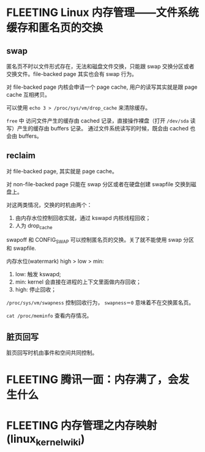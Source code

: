 * FLEETING Linux 内存管理——文件系统缓存和匿名页的交换

** swap
匿名页不时以文件形式存在，无法和磁盘文件交换，只能跟 swap 交换分区或者交换文件。file-backed page 其实也会有 swap 行为。

对 file-backed page 内核会申请一个 page cache, 用户的读写其实就是跟 page cache 互相拷贝。

可以使用 ~echo 3 > /proc/sys/vm/drop_cache~ 来清除缓存。

~free~ 中 访问文件产生的缓存由 cached 记录，直接操作裸盘（打开 ~/dev/sda~ 读写）产生的缓存由 buffers 记录。
通过文件系统读写的时候，既会由 cached 也会由 buffers。

** reclaim
对 file-backed page, 其实就是 page cache。

对 non-file-backed page 只能在 swap 分区或者在硬盘创建 swapfile 交换到磁盘上。

对这两类情况，交换的时机由两个：

1. 由内存水位控制回收实就，通过 kswapd 内核线程回收；
2. 人为 drop_cache

swapoff 和 CONFIG_SWAP 可以控制匿名页的交换。关了就不能使用 swap 分区和 swapfile.

内存水位(watermark) high > low > min:

1. low: 触发 kswapd;
2. min: kernel 会直接在进程的上下文里面做内存回收；
3. high: 停止回收；

~/proc/sys/vm/swapness~ 控制回收行为， ~swapness＝0~ 意味着不在交换匿名页。

~cat /proc/meminfo~ 查看内存情况。

** 脏页回写
脏页回写时机由事件和空间共同控制。

* FLEETING 腾讯一面：内存满了，会发生什么

* FLEETING 内存管理之内存映射(linux_kernel_wiki)
